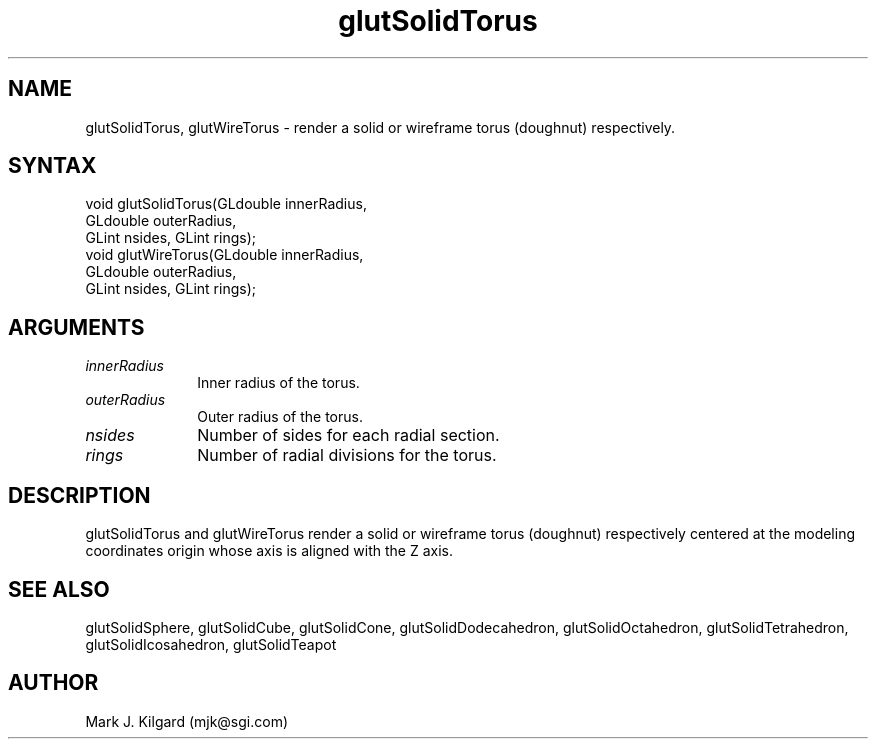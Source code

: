 .\"
.\" Copyright (c) Mark J. Kilgard, 1996.
.\"
.TH glutSolidTorus 3GLUT "3.5" "GLUT" "GLUT"
.SH NAME
glutSolidTorus, glutWireTorus - render a solid or wireframe
torus (doughnut) respectively. 
.SH SYNTAX
.nf
.LP
void glutSolidTorus(GLdouble innerRadius,
                    GLdouble outerRadius,
                    GLint nsides, GLint rings);
void glutWireTorus(GLdouble innerRadius,
                   GLdouble outerRadius,
                   GLint nsides, GLint rings);
.fi
.SH ARGUMENTS
.IP \fIinnerRadius\fP 1i
Inner radius of the torus. 
.IP \fIouterRadius\fP 1i
Outer radius of the torus. 
.IP \fInsides\fP 1i
Number of sides for each radial section. 
.IP \fIrings\fP 1i
Number of radial divisions for the torus. 
.SH DESCRIPTION
glutSolidTorus and glutWireTorus render a solid or wireframe
torus (doughnut) respectively centered at the modeling coordinates origin
whose axis is aligned with the Z axis. 
.SH SEE ALSO
glutSolidSphere, glutSolidCube, glutSolidCone, glutSolidDodecahedron,
glutSolidOctahedron, glutSolidTetrahedron, glutSolidIcosahedron,
glutSolidTeapot
.SH AUTHOR
Mark J. Kilgard (mjk@sgi.com)
